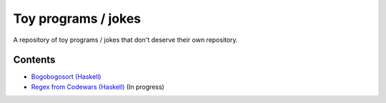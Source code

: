 ####################
Toy programs / jokes
####################

A repository of toy programs / jokes that don't deserve their own
repository.

Contents
========

* `Bogobogosort (Haskell) <bogobogosort>`_
* `Regex from Codewars (Haskell) <regex>`_ (In progress)
